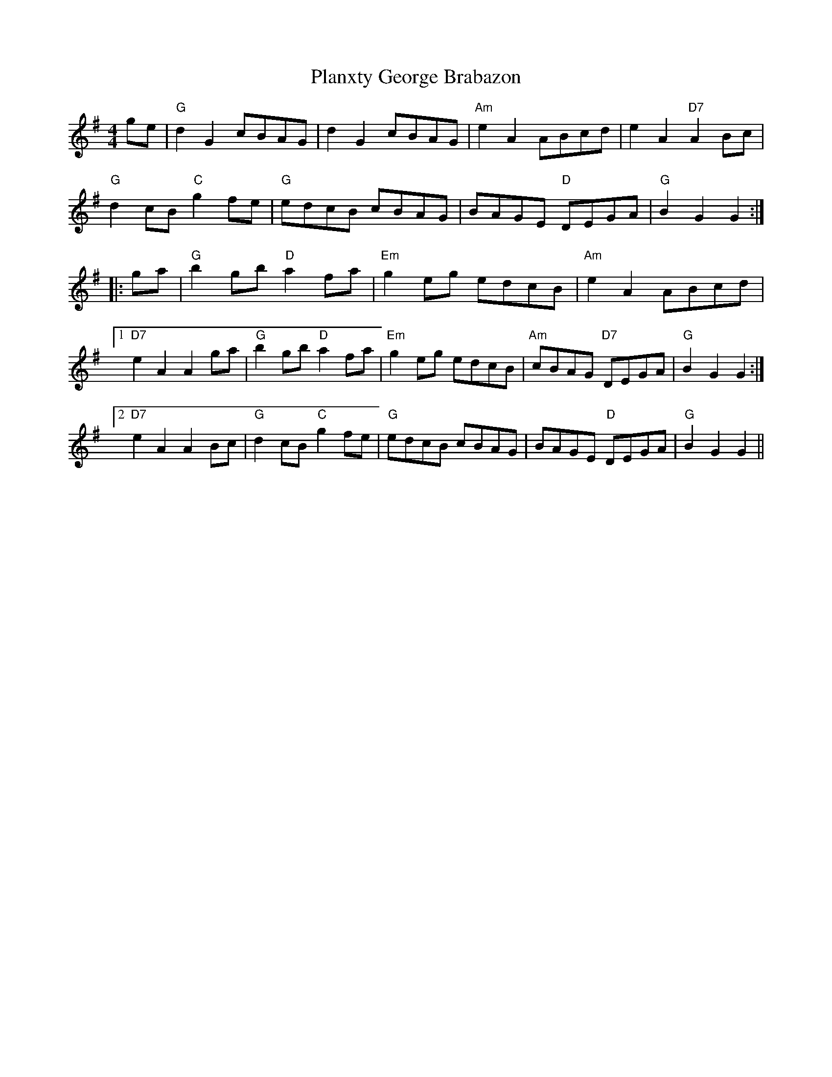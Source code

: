 X: 32557
T: Planxty George Brabazon
R: reel
M: 4/4
K: Gmajor
ge|"G"d2G2 cBAG|d2G2 cBAG|"Am"e2A2 ABcd|e2A2 "D7"A2Bc|
"G"d2cB "C"g2fe|"G"edcB cBAG|BAGE "D"DEGA|"G"B2G2 G2:|
|:ga|"G"b2gb "D"a2fa|"Em"g2eg edcB|"Am"e2A2 ABcd|
[1 "D7"e2A2 A2ga|"G"b2gb "D"a2fa|"Em"g2eg edcB|"Am"cBAG "D7"DEGA|"G"B2G2 G2:|
[2 "D7"e2A2 A2Bc|"G"d2cB "C"g2fe|"G"edcB cBAG|BAGE "D"DEGA|"G"B2G2 G2||

